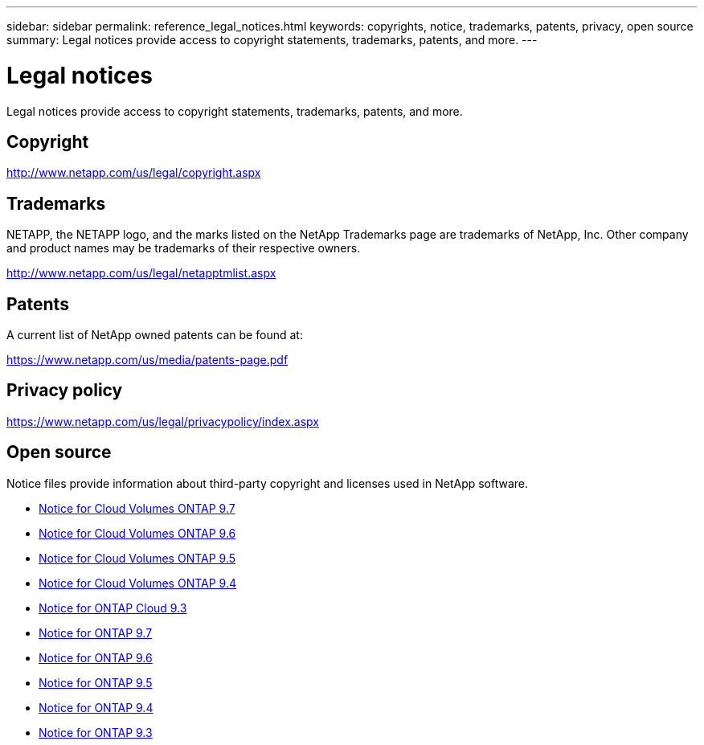 ---
sidebar: sidebar
permalink: reference_legal_notices.html
keywords: copyrights, notice, trademarks, patents, privacy, open source
summary: Legal notices provide access to copyright statements, trademarks, patents, and more.
---

= Legal notices
:hardbreaks:
:nofooter:
:icons: font
:linkattrs:
:imagesdir: ./media/

[.lead]
Legal notices provide access to copyright statements, trademarks, patents, and more.

== Copyright

http://www.netapp.com/us/legal/copyright.aspx[^]

== Trademarks

NETAPP, the NETAPP logo, and the marks listed on the NetApp Trademarks page are trademarks of NetApp, Inc. Other company and product names may be trademarks of their respective owners.

http://www.netapp.com/us/legal/netapptmlist.aspx[^]

== Patents

A current list of NetApp owned patents can be found at:

https://www.netapp.com/us/media/patents-page.pdf[^]

== Privacy policy

https://www.netapp.com/us/legal/privacypolicy/index.aspx[^]

== Open source

Notice files provide information about third-party copyright and licenses used in NetApp software.

* link:media/notice_cloud_volumes_ontap_9.7.pdf[Notice for Cloud Volumes ONTAP 9.7^]
* link:media/notice_cloud_volumes_ontap_9.6.pdf[Notice for Cloud Volumes ONTAP 9.6^]
* link:media/notice_cloud_volumes_ontap_9.5.pdf[Notice for Cloud Volumes ONTAP 9.5^]
* https://library.netapp.com/ecm/ecm_download_file/ECMLP2846508[Notice for Cloud Volumes ONTAP 9.4^]
* https://library.netapp.com/ecm/ecm_download_file/ECMLP2589386[Notice for ONTAP Cloud 9.3^]
* https://library.netapp.com/ecm/ecm_download_file/ECMLP2860921[Notice for ONTAP 9.7^]
* https://library.netapp.com/ecm/ecm_download_file/ECMLP2855145[Notice for ONTAP 9.6^]
* https://library.netapp.com/ecm/ecm_download_file/ECMLP2850702[Notice for ONTAP 9.5^]
* https://library.netapp.com/ecm/ecm_download_file/ECMLP2844310[Notice for ONTAP 9.4^]
* https://library.netapp.com/ecm/ecm_download_file/ECMLP2702054[Notice for ONTAP 9.3^]
